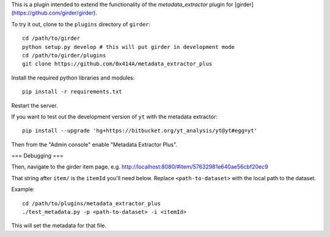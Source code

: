This is a plugin intended to extend the functionality of the `metadata_extractor` plugin for [girder](https://github.com/girder/girder).

To try it out, clone to the ``plugins`` directory of ``girder``:

::

   cd /path/to/girder
   python setup.py develop # this will put girder in development mode
   cd /path/to/girder/plugins
   git clone https://github.com/0x414A/metadata_extractor_plus

Install the required python libraries and modules:

::

   pip install -r requirements.txt

Restart the server.

If you want to test out the development version of ``yt`` with the metadata extractor:

::

   pip install --upgrade 'hg+https://bitbucket.org/yt_analysis/yt@yt#egg=yt'


Then from the "Admin console" enable "Metadata Extractor Plus".

=== Debugging ===

Then, navigate to the girder item page. e.g. http://localhost:8080/#item/57632981e640ae56cbf20ec9

That string after ``item/`` is the ``itemId`` you'll need below. Replace ``<path-to-dataset>`` with the local path to the dataset.

Example:

::
   
   cd /path/to/plugins/metadata_extractor_plus
   ./test_metadata.py -p <path-to-dataset> -i <itemId>

This will set the metadata for that file.
